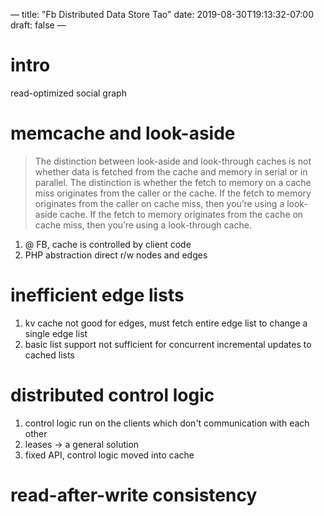 ---
title: "Fb Distributed Data Store Tao"
date: 2019-08-30T19:13:32-07:00
draft: false
---
# -*- mode: org -*-
#+STARTUP: indent hidestars showall

* intro 
read-optimized social graph
* memcache and look-aside
#+begin_quote
The distinction between look-aside and look-through caches is not whether data
is fetched from the cache and memory in serial or in parallel. The distinction
is whether the fetch to memory on a cache miss originates from the caller or the
cache. If the fetch to memory originates from the caller on cache miss, then
you’re using a look-aside cache. If the fetch to memory originates from the
cache on cache miss, then you’re using a look-through cache.
#+end_quote

1. @ FB, cache is controlled by client code
2. PHP abstraction direct r/w nodes and edges
* inefficient edge lists
1. kv cache not good for edges, must fetch entire edge list to change a single
   edge list
2. basic list support not sufficient for concurrent incremental updates to
   cached lists
* distributed control logic
1. control logic run on the clients which don't communication with each other
2. leases -> a general solution
3. fixed API, control logic moved into cache
* read-after-write consistency

